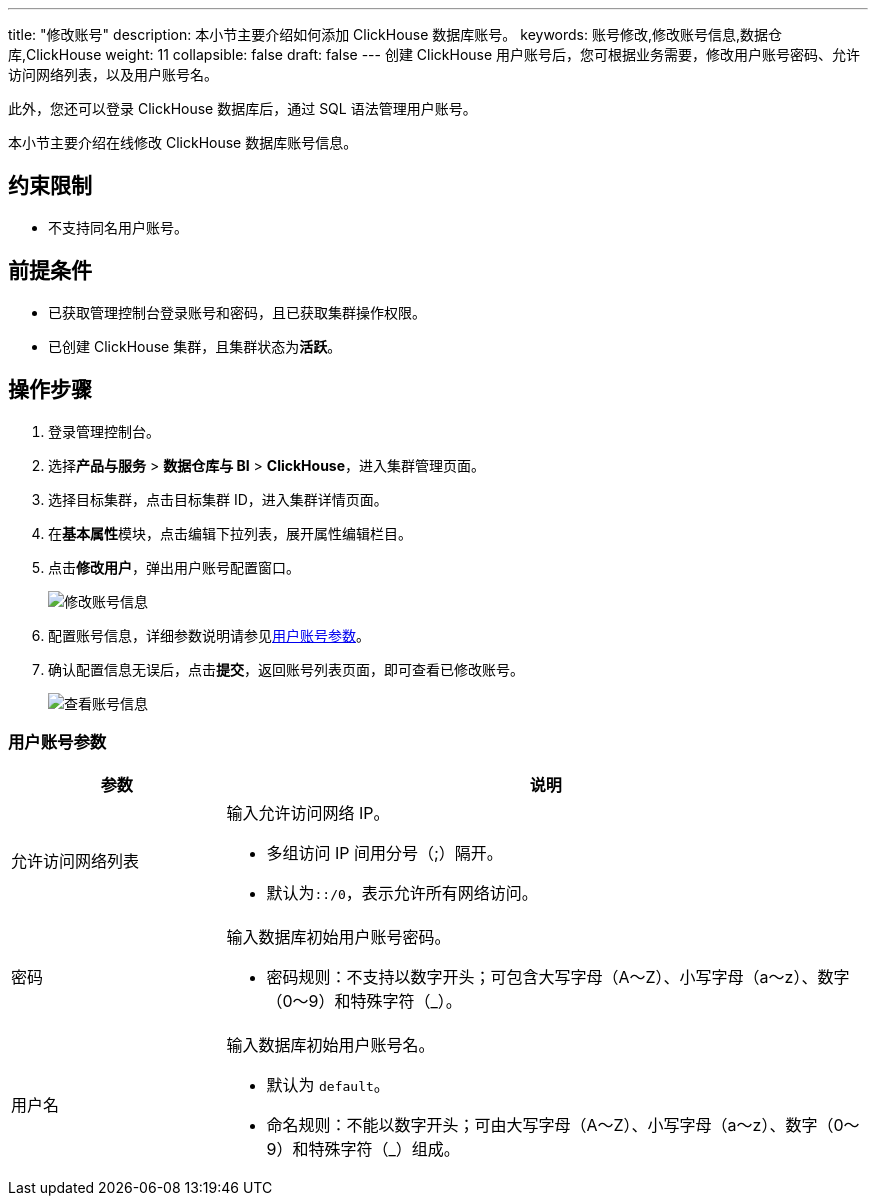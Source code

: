 ---
title: "修改账号"
description: 本小节主要介绍如何添加 ClickHouse 数据库账号。 
keywords: 账号修改,修改账号信息,数据仓库,ClickHouse
weight: 11
collapsible: false
draft: false
---
创建 ClickHouse 用户账号后，您可根据业务需要，修改用户账号密码、允许访问网络列表，以及用户账号名。

此外，您还可以登录 ClickHouse 数据库后，通过 SQL 语法管理用户账号。

本小节主要介绍在线修改 ClickHouse 数据库账号信息。

== 约束限制

* 不支持同名用户账号。

== 前提条件

* 已获取管理控制台登录账号和密码，且已获取集群操作权限。
* 已创建 ClickHouse 集群，且集群状态为**活跃**。

== 操作步骤

. 登录管理控制台。
. 选择**产品与服务** > *数据仓库与 BI* > *ClickHouse*，进入集群管理页面。
. 选择目标集群，点击目标集群 ID，进入集群详情页面。
. 在**基本属性**模块，点击编辑下拉列表，展开属性编辑栏目。
. 点击**修改用户**，弹出用户账号配置窗口。
+
image::/images/cloud_service/dwh_bi/clickhouse/modify_user_info.png[修改账号信息]

. 配置账号信息，详细参数说明请参见<<_用户账号参数>>。
. 确认配置信息无误后，点击**提交**，返回账号列表页面，即可查看已修改账号。
+
image::/images/cloud_service/dwh_bi/clickhouse/check_user.png[查看账号信息]

=== 用户账号参数
[cols="1,3"]
|===
| 参数 | 说明

| 允许访问网络列表
a| 输入允许访问网络 IP。

* 多组访问 IP 间用分号（;）隔开。 +
* 默认为``::/0``，表示允许所有网络访问。

| 密码
a| 输入数据库初始用户账号密码。

* 密码规则：不支持以数字开头；可包含大写字母（A～Z）、小写字母（a～z）、数字（0～9）和特殊字符（_）。

| 用户名
a| 输入数据库初始用户账号名。

* 默认为 `default`。
* 命名规则：不能以数字开头；可由大写字母（A～Z）、小写字母（a～z）、数字（0～9）和特殊字符（_）组成。
|===
